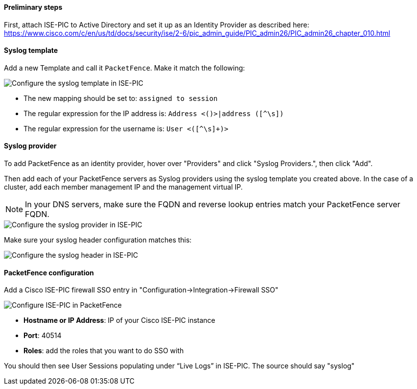 // to display images directly on GitHub
ifdef::env-github[]
:encoding: UTF-8
:lang: en
:doctype: book
:toc: left
:imagesdir: ../../images
endif::[]

////

    This file is part of the PacketFence project.

    See PacketFence_Installation_Guide.asciidoc
    for authors, copyright and license information.

////

==== Preliminary steps

First, attach ISE-PIC to Active Directory and set it up as an Identity Provider as described here:
https://www.cisco.com/c/en/us/td/docs/security/ise/2-6/pic_admin_guide/PIC_admin26/PIC_admin26_chapter_010.html


==== Syslog template

Add a new Template and call it `PacketFence`.  Make it match the following:

image::doc-ise-pic-syslog-template.png[scaledwidth="100%",alt="Configure the syslog template in ISE-PIC"]

[options="compact"]
* The new mapping should be set to: `assigned to session`
* The regular expression for the IP address is: `Address <([^\s]+)>|address ([^\s]+)`
* The regular expression for the username is: `User <([^\s]+)>`


==== Syslog provider

To add PacketFence as an identity provider, hover over "Providers" and click "Syslog Providers.", then click "Add".

Then add each of your PacketFence servers as Syslog providers using the syslog template you created above. 
In the case of a cluster, add each member management IP and the management virtual IP.

NOTE: In your DNS servers, make sure the FQDN and reverse lookup entries match your PacketFence server FQDN.

image::doc-ise-pic-syslog-provider.png[scaledwidth="100%",alt="Configure the syslog provider in ISE-PIC"]

Make sure your syslog header configuration matches this:

image::doc-ise-pic-syslog-header.png[scaledwidth="100%",alt="Configure the syslog header in ISE-PIC"]

==== PacketFence configuration

Add a Cisco ISE-PIC firewall SSO entry in "Configuration->Integration->Firewall SSO"

image::doc-ise-pic-pf-configuration.png[scaledwidth="100%",alt="Configure ISE-PIC in PacketFence"]

[options="compact"]
* *Hostname or IP Address*: IP of your Cisco ISE-PIC instance
* *Port*: 40514
* *Roles*: add the roles that you want to do SSO with

You should then see User Sessions populating under “Live Logs” in ISE-PIC. The source should say "syslog"

